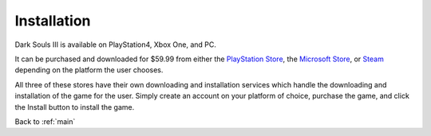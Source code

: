 .. _install:

Installation 
=============

Dark Souls III is available on PlayStation4, Xbox One, and PC.

It can be purchased and downloaded for $59.99 from either the `PlayStation Store <https://store.playstation.com/en-us/product/UP0700-CUSA03388_00-DARKSOULS3000000>`_, the `Microsoft Store <https://www.xbox.com/en-us/games/store/dark-souls-iii/bw2xdrnsccpz>`_, or `Steam <https://store.steampowered.com/app/374320/DARK_SOULS_III/>`_ depending on the platform the user chooses.

All three of these stores have their own downloading and installation services which handle the downloading and installation of the game for the user. Simply create an account on your platform of choice, purchase the game, and click the Install button to install the game.

Back to :ref:`main`
